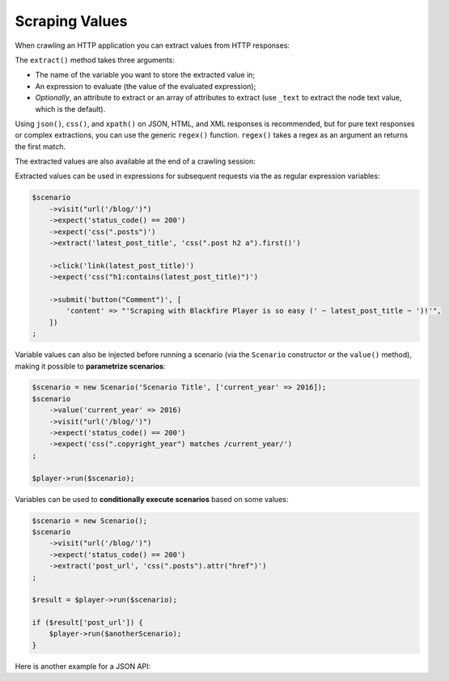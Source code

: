 Scraping Values
===============

When crawling an HTTP application you can extract values from HTTP responses:

.. configuration-block::

    .. code-block:: yaml

        scenario:
            steps:
                - visit: url('/')
                  expect:
                      - status_code() == 200
                  extract:
                      latest_post_title: css(".post h2").first()
                      latest_post_href: css(".post h2 a").first().attr("href")
                      latest_posts: [css(".post h2 a"), ['_text', 'href']]
                      age: header("Age")
                      content_type: header("Content-Type")
                      token: regex('/name="_token" value="([^"]+)"/')

    .. code-block:: php

        $scenario
            ->visit("url('/blog/')")
            ->expect('status_code() == 200')
            ->extract('latest_post_title', 'css(".post h2").first()')
            ->extract('latest_post_href', 'css(".post h2 a").first().attr("href")')
            ->extract('latest_posts', 'css(".post h2 a")', ['_text', 'href'])
            ->extract('age', 'header("Age")')
            ->extract('content_type', 'header("Content-Type")')
            ->extract('token', 'regex(\'/name="_token" value="([^"]+)"/\')')
        ;

The ``extract()`` method takes three arguments:

* The name of the variable you want to store the extracted value in;

* An expression to evaluate (the value of the evaluated expression);

* *Optionally*, an attribute to extract or an array of attributes to extract
  (use ``_text`` to extract the node text value, which is the default).

Using ``json()``, ``css()``, and ``xpath()`` on JSON, HTML, and XML responses
is recommended, but for pure text responses or complex extractions, you can use
the generic ``regex()`` function. ``regex()`` takes a regex as an argument an
returns the first match.

The extracted values are also available at the end of a crawling session:

.. configuration-block::

    .. code-block:: bash

        # use --output to store extracted values
        blackfire-player run scenario.yml --output values.json

    .. code-block:: php

        $result = $player->run($scenario);
        $value = $result['latest_post_title'];

        // get all values
        $values = $result->getValues();

        // iterate over all values
        foreach ($result as $key => $value) {
            // ...
        }

Extracted values can be used in expressions for subsequent requests via the
as regular expression variables:

.. code-block:: php

    $scenario
        ->visit("url('/blog/')")
        ->expect('status_code() == 200')
        ->expect('css(".posts")')
        ->extract('latest_post_title', 'css(".post h2 a").first()')

        ->click('link(latest_post_title)')
        ->expect('css("h1:contains(latest_post_title)")')

        ->submit('button("Comment")', [
            'content' => "'Scraping with Blackfire Player is so easy (' ~ latest_post_title ~ ')!'",
        ])
    ;

Variable values can also be injected before running a scenario (via the
``Scenario`` constructor or the ``value()`` method), making it possible to
**parametrize scenarios**:

.. code-block:: php

    $scenario = new Scenario('Scenario Title', ['current_year' => 2016]);
    $scenario
        ->value('current_year' => 2016)
        ->visit("url('/blog/')")
        ->expect('status_code() == 200')
        ->expect('css(".copyright_year") matches /current_year/')
    ;

    $player->run($scenario);

Variables can be used to **conditionally execute scenarios** based on some
values:

.. code-block:: php

    $scenario = new Scenario();
    $scenario
        ->visit("url('/blog/')")
        ->expect('status_code() == 200')
        ->extract('post_url', 'css(".posts").attr("href")')
    ;

    $result = $player->run($scenario);

    if ($result['post_url']) {
        $player->run($anotherScenario);
    }

Here is another example for a JSON API:

.. configuration-block::

    .. code-block:: yaml

        scenario:
            options:
                title: Scenario title
                auth: [api_username, api_password]
                variables:
                    profile_uuid: zzzz

            steps:
                - visit: url('/profiles' ~ profile_uuid)
                  expect:
                      - status_code() == 200
                  extract:
                      sql_queries: json('arguments."sql.pdo.queries".keys(@)')
                      store_url: json("_links.store.href")

                - visit: url(store_url)
                  method: POST
                  body: '{ "foo": "batman" }'
                  expect:
                      - status_code() == 200

    .. code-block:: php

        $scenario = new Scenario('Scenario title', [
            'profile_uuid' => 'zzzz',
        ]);

        $scenario
            ->auth('api_username', 'api_password')

            ->visit("url('profiles/' ~ profile_uuid)")
            ->expect('status_code() == 200')
            ->extract('sql_queries', 'json("arguments.\"sql.pdo.queries\".keys(@)")')
            ->extract('store_url', 'json("_links.store.href")')

            ->visit('url(store_url)', 'POST', '{ "foo": "batman" }')
            ->expect('status_code() == 202')
        ;

        $player->run($scenario);
